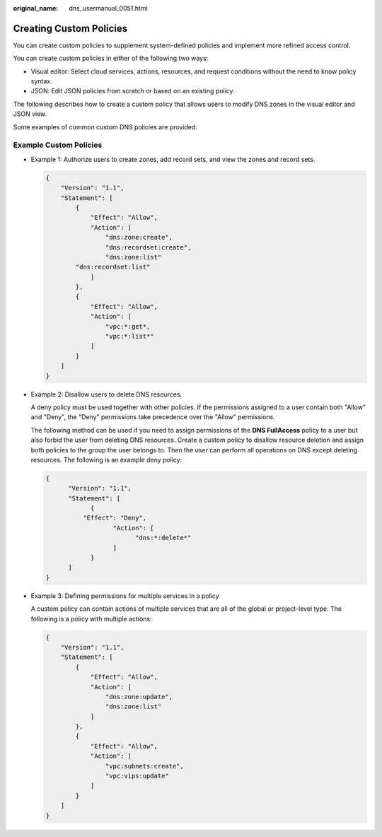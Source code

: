 :original_name: dns_usermanual_0051.html

.. _dns_usermanual_0051:

Creating Custom Policies
========================

You can create custom policies to supplement system-defined policies and implement more refined access control.

You can create custom policies in either of the following two ways:

-  Visual editor: Select cloud services, actions, resources, and request conditions without the need to know policy syntax.
-  JSON: Edit JSON policies from scratch or based on an existing policy.

The following describes how to create a custom policy that allows users to modify DNS zones in the visual editor and JSON view.

Some examples of common custom DNS policies are provided.

Example Custom Policies
-----------------------

-  Example 1: Authorize users to create zones, add record sets, and view the zones and record sets.

   .. code-block::

      {
          "Version": "1.1",
          "Statement": [
              {
                  "Effect": "Allow",
                  "Action": [
                      "dns:zone:create",
                      "dns:recordset:create",
                      "dns:zone:list"
              "dns:recordset:list"
                  ]
              },
              {
                  "Effect": "Allow",
                  "Action": [
                      "vpc:*:get*,
                      "vpc:*:list*"
                  ]
              }
          ]
      }

-  Example 2: Disallow users to delete DNS resources.

   A deny policy must be used together with other policies. If the permissions assigned to a user contain both "Allow" and "Deny", the "Deny" permissions take precedence over the "Allow" permissions.

   The following method can be used if you need to assign permissions of the **DNS FullAccess** policy to a user but also forbid the user from deleting DNS resources. Create a custom policy to disallow resource deletion and assign both policies to the group the user belongs to. Then the user can perform all operations on DNS except deleting resources. The following is an example deny policy:

   .. code-block::

      {
            "Version": "1.1",
            "Statement": [
                  {
                "Effect": "Deny",
                        "Action": [
                              "dns:*:delete*"
                        ]
                  }
            ]
      }

-  Example 3: Defining permissions for multiple services in a policy

   A custom policy can contain actions of multiple services that are all of the global or project-level type. The following is a policy with multiple actions:

   .. code-block::

      {
          "Version": "1.1",
          "Statement": [
              {
                  "Effect": "Allow",
                  "Action": [
                      "dns:zone:update",
                      "dns:zone:list"
                  ]
              },
              {
                  "Effect": "Allow",
                  "Action": [
                      "vpc:subnets:create",
                      "vpc:vips:update"
                  ]
              }
          ]
      }
